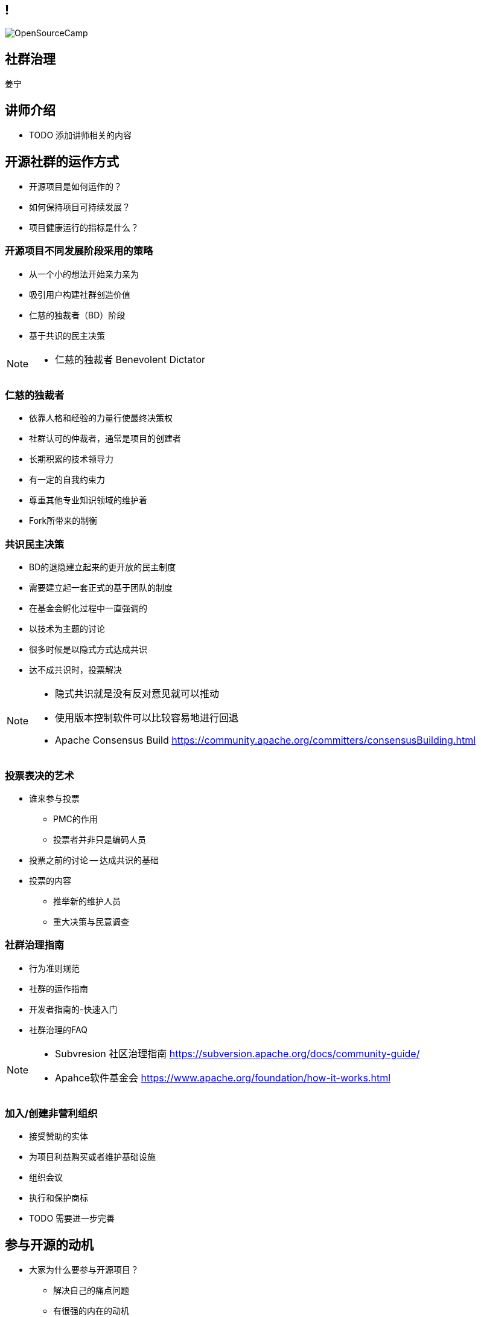////

  Copyright 2022 open source camp authors

  The ASF licenses this file to You under the Apache License, Version 2.0
  (the "License"); you may not use this file except in compliance with
  the License.  You may obtain a copy of the License at

      http://www.apache.org/licenses/LICENSE-2.0

  Unless required by applicable law or agreed to in writing, software
  distributed under the License is distributed on an "AS IS" BASIS,
  WITHOUT WARRANTIES OR CONDITIONS OF ANY KIND, either express or implied.
  See the License for the specific language governing permissions and
  limitations under the License.

////

== !
:description: 45 分钟如何进行社群治理
:keywords: 开放式,协作,沟通
:authors: 姜宁
:imagesdir: ../resources/images/
image::OpenSourceCamp.jpeg[]

== 社群治理
{authors}

== 讲师介绍
* TODO 添加讲师相关的内容

== 开源社群的运作方式
* 开源项目是如何运作的？
* 如何保持项目可持续发展？
* 项目健康运行的指标是什么？

=== 开源项目不同发展阶段采用的策略
* 从一个小的想法开始亲力亲为
* 吸引用户构建社群创造价值
* 仁慈的独裁者（BD）阶段
* 基于共识的民主决策

[NOTE.speaker]
--
* 仁慈的独裁者 Benevolent Dictator
--

=== 仁慈的独裁者
* 依靠人格和经验的力量行使最终决策权
* 社群认可的仲裁者，通常是项目的创建者
* 长期积累的技术领导力
* 有一定的自我约束力
* 尊重其他专业知识领域的维护着
* Fork所带来的制衡

=== 共识民主决策
* BD的退隐建立起来的更开放的民主制度
* 需要建立起一套正式的基于团队的制度
* 在基金会孵化过程中一直强调的
* 以技术为主题的讨论
* 很多时候是以隐式方式达成共识
* 达不成共识时，投票解决

[NOTE.speaker]
--
* 隐式共识就是没有反对意见就可以推动
* 使用版本控制软件可以比较容易地进行回退
* Apache Consensus Build https://community.apache.org/committers/consensusBuilding.html
--

=== 投票表决的艺术
* 谁来参与投票
**  PMC的作用
**  投票者并非只是编码人员
* 投票之前的讨论 -- 达成共识的基础
* 投票的内容
** 推举新的维护人员
** 重大决策与民意调查


=== 社群治理指南
* 行为准则规范
* 社群的运作指南
* 开发者指南的-快速入门
* 社群治理的FAQ

[NOTE.speaker]
--
* Subvresion 社区治理指南 https://subversion.apache.org/docs/community-guide/
* Apahce软件基金会 https://www.apache.org/foundation/how-it-works.html
--

=== 加入/创建非营利组织
* 接受赞助的实体
* 为项目利益购买或者维护基础设施
* 组织会议
* 执行和保护商标
[NOTE.speaker]
--
* TODO 需要进一步完善
--


== 参与开源的动机
* 大家为什么要参与开源项目？
** 解决自己的痛点问题
** 有很强的内在的动机
** 开发好用的软件
** 通过合作共建赢得尊重

[NOTE.speaker]
--
* 《黑客为何会这样做：理解自由/开源软件项目的动机和努力》
* http://flosshub.org/node/53
--

=== 善用委托
* 常规分散工作量的方式
* 通过示弱和协商的方式 
* 受托者意识到相关的信任
* 被委托人感受到接受任务的压力
* 通过委托可以吸引人们更加深入地参与项目

=== 任务分配与跟进
* 社群中的任务是很难分配的
* 通过询问的方式让大家认领任务
* 被分配的人可以自由接受或拒绝这项任务
* 分配是需要关注人们感兴趣的内容
* 公开的讨论跟进进展问题


=== 赞扬与批评
* 及时给出反馈可以鼓励好的行为
* 不要吝啬赞扬， 这是最有效的激励
* 赞扬的时候也需要注意频率，避免赞扬贬值
* 具体冷静的批评也是值得推崇的

=== 防止属地主义
* 在ASF中，我们不鼓励在源代码中使用作者标记
* 让开发者社群为整个项目负责
* 需要避免参与者独占项目的某一领域
* 破坏了项目的合作、平等的精神

=== 提升自动化的好处
* 提升效率的手段
* 避免人们在手动执行过程中的错误
* 让开发者实时获得反馈，降低试错成本
* 节省时间让人类做更有趣的事情

=== 自动化测试
* 自动化测试对任何软件项目都非常有用
* 自动化回归测试提供了安全防护网
* 降低试错成本，鼓励更多人来做探索性的开发
* 让大家放心进行代码重构

=== 潜在的参与者
* 将每个用户视为潜在的参与者
* 建设性地、礼貌地互动
* 提供Bug报告指导与模版
* 邀请大家针对错误进行自助式修改
 

=== 面对面会议
* Office Hour
* Meetup
* 黑客马拉松
* 竞赛
* 务虚会议

[NOTE.speaker]
--
* 核心是为了大家能够基于某一主题进行互动
* TODO 给出这些面对面会议的示例帮助大家进一步理解
--

=== 分担管理任务和技术任务
* “经理”不代表“责任人”
* 补丁经理 （追踪审核补丁）
* 翻译经理 （国际化与本地化）
* 文档经理 （保持文档的时效性）
* 问题经理 （追踪Bug报告情况）
* 社群经理 （维护好开发者的关系）

[NOTE.speaker]
--
* “经理” 只是一个执行者， 并不是责任人， 领域经理需要记录工作流程，确保当一个人离开，其他人可以马上补位
--

== Committer和维护人员

=== 选择Committer
* 基于其在社群中的行为，讨论新Committer人选
* 通过商议以及投票的方式进行（非公开讨论）
* 技术技能满足正式代码贡献的标准，有很强的合作意愿
* 不是简单评价代码提交的行数，而是要看到代码提交的质量

=== Committer的职责
* 招募用户和开发人员
* 培养新贡献者
* 自由讨论的同时做出必要的决策
* 维护领域知识库，帮助新人和专家
* 软件使用文档的变形

[NOTE.speaker]
--
 吸引更多的开发人员， 维护领域知识，确保项目成员的高效交流
* 思考： 为什么不建议大家使用微信？
--

== 认可
* 认可是自由软件世界的主要“货币”
* 在项目中的名声大体决定了其影响力，这会间接带来金钱
* 代码管理器能够准确记录谁在何时做了什么
* 版本发布过程中的感谢
* 区分常规感谢和特别鸣谢

[NOTE.speaker]
--
* https://subversion.apache.org/docs/community-guide/conventions.html#crediting
* Subversion 通过“Contribulyzer”工具提升了项目寻找和鼓励长期参与者的能力
--

== 分叉（fork)
* 项目的一个副本与另外一个副本产生分歧
* 分叉类型：
** 开发分叉， 开发的版本最终会回归到主干
** 硬分叉， 开发团队理念分歧导致的永久性分歧

=== 是否是硬分叉
* 对项目的发展方向产生了不可调和的分歧
* 一组开发者认定与其他的开发者合作成本超过的收益
* 分叉会涉及到社群的分裂
* 分叉的主线之争
* 分叉还存在商标权之争

=== 处理分叉
* 不是压制分叉，而是减少分叉的影响
* 不要强迫人们做出排他性的选择
* 要尽可能地与分叉进行合作

[NOTE.speaker]
--
* GCC， EGCS的示例， 分久必合
* 站在社群的角度上思考， 提升项目的竞争力
* TODO 补充更多的示例
* Akka修改License之后社群的反馈 https://github.com/mdedetrich/akka-apache-project/discussions/16
--

=== 创建分叉
* 创建之前先排除其他所有的可能性（证明分叉的正义性）。
* 需要全面的分析，来评估分叉成功性， 
* 大多数的分叉是不一定成功的


== 参考资料
* https://producingoss.com/[生产开源软件]
* https://book.douban.com/subject/25881855/[大教堂与集市]

== 问题
* 大家可以现场提问
* 在演讲之后沟通
* 给我发送邮件
